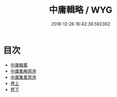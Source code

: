 #+TITLE: 中庸輯略 / WYG
#+DATE: 2018-12-26 16:42:39.592362
* 目次
 - [[file:KR1h0018_000.txt::000-1a][中庸輯畧]]
 - [[file:KR1h0018_000.txt::000-4a][中庸集解原序]]
 - [[file:KR1h0018_000.txt::000-7a][中庸集畧原序]]
 - [[file:KR1h0018_001.txt::001-1a][卷上]]
 - [[file:KR1h0018_002.txt::002-1a][卷下]]
